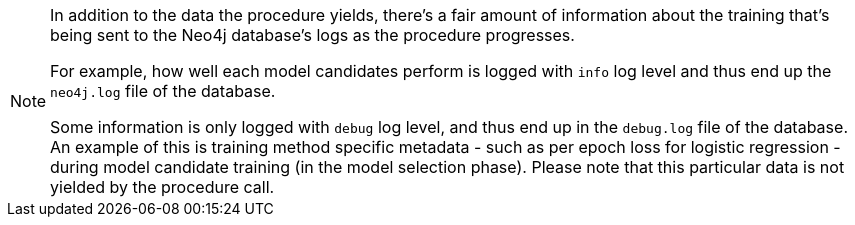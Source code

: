 [NOTE]
====
In addition to the data the procedure yields, there's a fair amount of information about the training that's being sent to the Neo4j database's logs as the procedure progresses.

For example, how well each model candidates perform is logged with `info` log level and thus end up the `neo4j.log` file of the database.

Some information is only logged with `debug` log level, and thus end up in the `debug.log` file of the database.
An example of this is training method specific metadata - such as per epoch loss for logistic regression - during model candidate training (in the model selection phase).
Please note that this particular data is not yielded by the procedure call.
====
